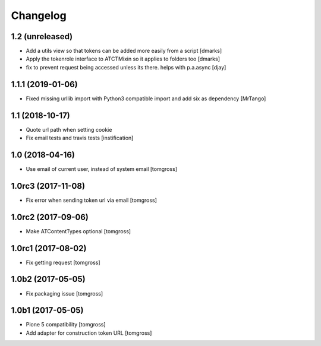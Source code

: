 Changelog
=========


1.2 (unreleased)
----------------

- Add a utils view so that tokens can be added more easily from a script [dmarks]
- Apply the tokenrole interface to ATCTMixin so it applies to folders too [dmarks]
- fix to prevent request being accessed unless its there. helps with p.a.async [djay]


1.1.1 (2019-01-06)
------------------

- Fixed missing urllib import with Python3 compatible import and add six as dependency
  [MrTango]


1.1 (2018-10-17)
----------------

- Quote url path when setting cookie
- Fix email tests and travis tests
  [instification]


1.0 (2018-04-16)
----------------

- Use email of current user, instead of system email
  [tomgross]


1.0rc3 (2017-11-08)
-------------------

- Fix error when sending token url via email
  [tomgross]


1.0rc2 (2017-09-06)
-------------------

- Make ATContentTypes optional
  [tomgross]


1.0rc1 (2017-08-02)
-------------------

- Fix getting request
  [tomgross]


1.0b2 (2017-05-05)
------------------

- Fix packaging issue
  [tomgross]


1.0b1 (2017-05-05)
------------------

- Plone 5 compatibility
  [tomgross]

- Add adapter for construction token URL
  [tomgross]
